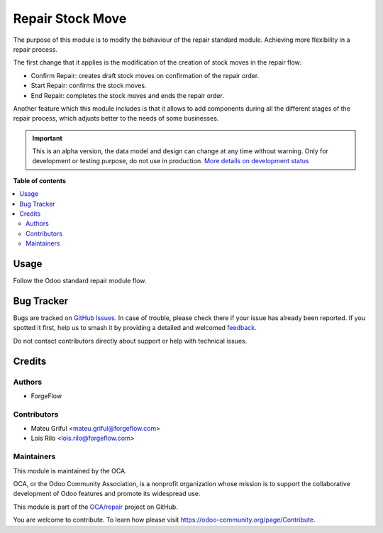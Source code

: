=================
Repair Stock Move
=================

.. 
   !!!!!!!!!!!!!!!!!!!!!!!!!!!!!!!!!!!!!!!!!!!!!!!!!!!!
   !! This file is generated by oca-gen-addon-readme !!
   !! changes will be overwritten.                   !!
   !!!!!!!!!!!!!!!!!!!!!!!!!!!!!!!!!!!!!!!!!!!!!!!!!!!!
   !! source digest: sha256:2bc6931ec4cbb00f012d0f1f7c69e23e7f0a67bdcf452fc701eb8a6b180082df
   !!!!!!!!!!!!!!!!!!!!!!!!!!!!!!!!!!!!!!!!!!!!!!!!!!!!

.. |badge1| image:: https://img.shields.io/badge/maturity-Alpha-red.png
    :target: https://odoo-community.org/page/development-status
    :alt: Alpha
.. |badge2| image:: https://img.shields.io/badge/licence-LGPL--3-blue.png
    :target: http://www.gnu.org/licenses/lgpl-3.0-standalone.html
    :alt: License: LGPL-3
.. |badge3| image:: https://img.shields.io/badge/github-OCA%2Frepair-lightgray.png?logo=github
    :target: https://github.com/OCA/repair/tree/15.0/repair_stock_move
    :alt: OCA/repair
.. |badge4| image:: https://img.shields.io/badge/weblate-Translate%20me-F47D42.png
    :target: https://translation.odoo-community.org/projects/repair-15-0/repair-15-0-repair_stock_move
    :alt: Translate me on Weblate
.. |badge5| image:: https://img.shields.io/badge/runboat-Try%20me-875A7B.png
    :target: https://runboat.odoo-community.org/builds?repo=OCA/repair&target_branch=15.0
    :alt: Try me on Runboat

|badge1| |badge2| |badge3| |badge4| |badge5|

The purpose of this module is to modify the behaviour of the repair standard module. Achieving more flexibility in a repair process.

The first change that it applies is the modification of the creation of stock moves in the repair flow:

* Confirm Repair: creates draft stock moves on confirmation of the repair order.
* Start Repair: confirms the stock moves.
* End Repair: completes the stock moves and ends the repair order.

Another feature which this module includes is that it allows to add components during all the different stages of the repair process, which adjusts better to the needs of some businesses.

.. IMPORTANT::
   This is an alpha version, the data model and design can change at any time without warning.
   Only for development or testing purpose, do not use in production.
   `More details on development status <https://odoo-community.org/page/development-status>`_

**Table of contents**

.. contents::
   :local:

Usage
=====

Follow the Odoo standard repair module flow.

Bug Tracker
===========

Bugs are tracked on `GitHub Issues <https://github.com/OCA/repair/issues>`_.
In case of trouble, please check there if your issue has already been reported.
If you spotted it first, help us to smash it by providing a detailed and welcomed
`feedback <https://github.com/OCA/repair/issues/new?body=module:%20repair_stock_move%0Aversion:%2015.0%0A%0A**Steps%20to%20reproduce**%0A-%20...%0A%0A**Current%20behavior**%0A%0A**Expected%20behavior**>`_.

Do not contact contributors directly about support or help with technical issues.

Credits
=======

Authors
~~~~~~~

* ForgeFlow

Contributors
~~~~~~~~~~~~

* Mateu Griful <mateu.griful@forgeflow.com>
* Lois Rilo <lois.rilo@forgeflow.com>

Maintainers
~~~~~~~~~~~

This module is maintained by the OCA.

.. image:: https://odoo-community.org/logo.png
   :alt: Odoo Community Association
   :target: https://odoo-community.org

OCA, or the Odoo Community Association, is a nonprofit organization whose
mission is to support the collaborative development of Odoo features and
promote its widespread use.

This module is part of the `OCA/repair <https://github.com/OCA/repair/tree/15.0/repair_stock_move>`_ project on GitHub.

You are welcome to contribute. To learn how please visit https://odoo-community.org/page/Contribute.
